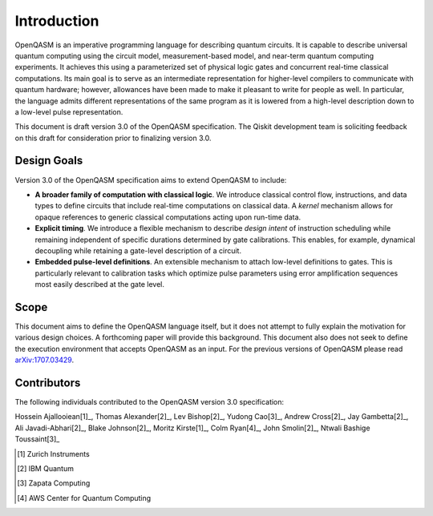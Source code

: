Introduction
============

OpenQASM is an imperative programming language for describing quantum circuits. It is capable to
describe universal quantum computing using the circuit model, measurement-based model, and near-term
quantum computing experiments. It achieves this using a parameterized set of physical logic gates
and concurrent real-time classical computations. Its main goal is to serve as an intermediate
representation for higher-level compilers to communicate with quantum hardware; however, allowances
have been made to make it pleasant to write for people as well. In particular, the language admits
different representations of the same program as it is lowered from a high-level description down to
a low-level pulse representation.

This document is draft version 3.0 of the OpenQASM specification. The Qiskit development team is
soliciting feedback on this draft for consideration prior to finalizing version 3.0.


Design Goals
------------

Version 3.0 of the OpenQASM specification aims to extend OpenQASM to include:

* **A broader family of computation with classical logic**. We introduce classical control flow,
  instructions, and data types to define circuits that include real-time computations on
  classical data. A *kernel* mechanism allows for opaque references to generic classical
  computations acting upon run-time data.

* **Explicit timing**. We introduce a flexible mechanism to describe *design intent* of
  instruction scheduling while remaining independent of specific durations determined by gate
  calibrations. This enables, for example, dynamical decoupling while retaining a gate-level
  description of a circuit.

* **Embedded pulse-level definitions**. An extensible mechanism to attach low-level definitions to
  gates. This is particularly relevant to calibration tasks which optimize pulse parameters using
  error amplification sequences most easily described at the gate level.


Scope
-----

This document aims to define the OpenQASM language itself, but it does not attempt to fully explain
the motivation for various design choices. A forthcoming paper will provide this background. This
document also does not seek to define the execution environment that accepts OpenQASM as an input.
For the previous versions of OpenQASM please read arXiv:1707.03429_.

.. _arXiv:1707.03429: https://arxiv.org/abs/1707.03429


Contributors
------------

The following individuals contributed to the OpenQASM version 3.0 specification:

Hossein Ajallooiean[1]_, Thomas Alexander[2]_, Lev Bishop[2]_, Yudong Cao[3]_, Andrew Cross[2]_,
Jay Gambetta[2]_, Ali Javadi-Abhari[2]_, Blake Johnson[2]_, Moritz Kirste[1]_, Colm Ryan[4]_,
John Smolin[2]_, Ntwali Bashige Toussaint[3]_

.. [1] Zurich Instruments
.. [2] IBM Quantum
.. [3] Zapata Computing
.. [4] AWS Center for Quantum Computing
